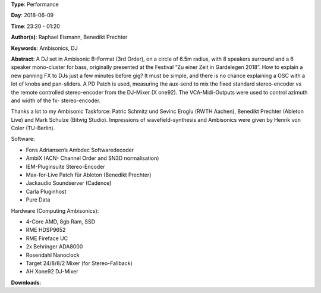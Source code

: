 .. title: Ambisonics DJ Set
.. slug: 121
.. date: 
.. tags: Ambisonics, DJ
.. category: Performance
.. link: 
.. description: 
.. type: text

**Type**: Performance

**Day**: 2018-06-09

**Time**: 23:20 - 01:20

**Author(s)**: Raphael Eismann,  Benedikt Prechter

**Keywords**: Ambisonics, DJ

**Abstract**: 
A DJ set in Ambisonic B-Format (3rd Order), on a circle of 6.5m radius, with 8 speakers surround and a 6 speaker mono-cluster for bass, originally presented at the Festival “Zu einer Zeit in Gardelegen 2018”. How to explain a new panning FX to DJs just a few minutes before gig? It must be simple, and there is no chance explaining a OSC with a lot of knobs and pan-sliders. A PD Patch is used, measuring the aux-send to mix the fixed standard stereo-encoder vs the remote controlled stereo-encoder from the DJ-Mixer (X one92). The VCA-Midi-Outputs were used to control azimuth and width of the fx- stereo-encoder.

Thanks a lot to my Ambisonic Taskforce: Patric Schmitz und Sevinc Eroglu (RWTH Aachen), Benedikt Prechter (Ableton Live) and Mark Schulze (Bitwig Studio). Impressions of wavefield-synthesis and Ambisonics were given by Henrik von Coler (TU-Berlin).                                                                                                                                                        
                                                                                                                                                                          
Software: 

* Fons Adriansen’s Ambdec Softwaredecoder                                                                                                                                 
* AmbiX (ACN- Channel Order and SN3D normalisation)                                                                                                                       
* IEM-Pluginsuite Stereo-Encoder                                                                                                                                          
* Max-for-Live Patch für Ableton (Benedikt Prechter) 
* Jackaudio Soundserver (Cadence)                                                                                                                                         
* Carla Pluginhost                                                                                                                                                        
* Pure Data                                                                                                                                                               
                                                                                                                                                                          
Hardware (Computing Ambisonics):

* 4-Core AMD, 8gb Ram, SSD                                                                                                                                                
* RME HDSP9652                                                                                                                                                            
* RME Fireface UC                                                                                                                                                         
* 2x Behringer ADA8000                                                                                                                                                    
* Rosendahl Nanoclock                                                                                                                                                     
* Target 24/8/8/2 Mixer (for Stereo-Fallback)                                                                                                                             
* AH Xone92 DJ-Mixer


**Downloads**: 
